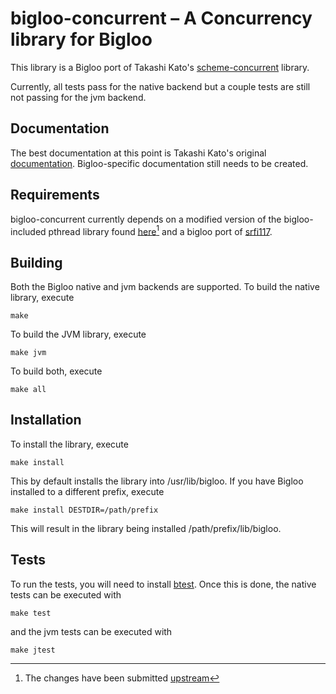 * bigloo-concurrent -- A Concurrency library for Bigloo
  This library is a Bigloo port of Takashi Kato's [[https://github.com/ktakashi/scheme-concurrent][scheme-concurrent]]
  library.

  Currently, all tests pass for the native backend but a couple tests
  are still not passing for the jvm backend. 

** Documentation
  The best documentation at this point is Takashi Kato's original
  [[http://ktakashi.github.io/sagittarius-ref.html#concurrent][documentation]]. Bigloo-specific documentation still needs to be
  created.

** Requirements
   bigloo-concurrent currently depends on a modified version of the
   bigloo-included pthread library found [[https://github.com/donaldsonjw/bigloo-1/tree/pthread_modifications][here]][fn::The changes have
   been submitted [[https://github.com/manuel-serrano/bigloo/pull/47][upstream]]] and a bigloo port of
   [[https://github.com/donaldsonjw/srfi117][srfi117]].
   
** Building
    Both the Bigloo native and jvm backends are supported. To build the native library, execute
    
    ~make~
    
    To build the JVM library, execute

    ~make jvm~

    To build both, execute
 
    ~make all~

** Installation
   To install the library, execute 

   ~make install~

   This by default installs the library into /usr/lib/bigloo. If you have Bigloo installed to a different prefix, execute 
   
   ~make install DESTDIR=/path/prefix~

   This will result in the library being installed /path/prefix/lib/bigloo.

** Tests
   To run the tests, you will need to install [[https://github.com/donaldsonjw/btest][btest]]. Once this is done, the native tests can be executed with 
   
   ~make test~

   and the jvm tests can be executed with 

   ~make jtest~


